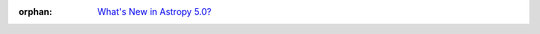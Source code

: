 :orphan:

  `What's New in Astropy 5.0?
  <https://docs.astropy.org/en/v5.0rc1/whatsnew/5.0.html>`__
